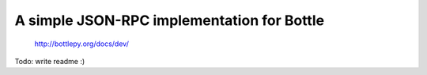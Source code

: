 A simple JSON-RPC implementation for Bottle
-------------------------------------------

  http://bottlepy.org/docs/dev/

Todo: write readme :)
